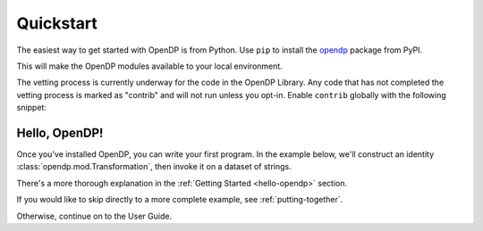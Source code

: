 Quickstart
==========

The easiest way to get started with OpenDP is from Python.
Use ``pip`` to install the `opendp <https://pypi.org/project/opendp/>`_ package from PyPI.

.. prompt:: bash

    pip install opendp

This will make the OpenDP modules available to your local environment.

The vetting process is currently underway for the code in the OpenDP Library.
Any code that has not completed the vetting process is marked as "contrib" and will not run unless you opt-in.
Enable ``contrib`` globally with the following snippet:

.. doctest::

    >>> from opendp.mod import enable_features
    >>> enable_features('contrib')


Hello, OpenDP!
--------------

Once you've installed OpenDP, you can write your first program.
In the example below, we'll construct an identity :class:`opendp.mod.Transformation`, then invoke it on a dataset of strings.

.. doctest::

    >>> from opendp.trans import make_identity
    >>> from opendp.typing import SymmetricDistance, VectorDomain, AllDomain
    ...
    >>> identity = make_identity(D=VectorDomain[AllDomain[str]], M=SymmetricDistance)
    >>> identity(["Hello, world!"])
    ['Hello, world!']

There's a more thorough explanation in the :ref:`Getting Started <hello-opendp>` section.

If you would like to skip directly to a more complete example, see :ref:`putting-together`.

Otherwise, continue on to the User Guide.
